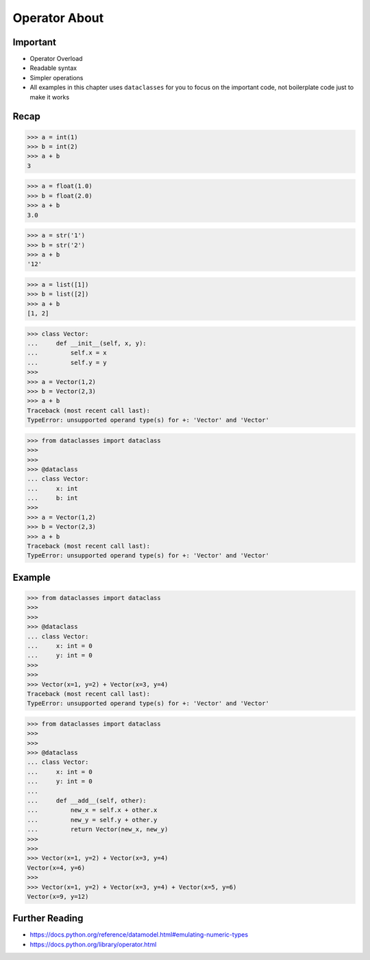 Operator About
==============


Important
---------
* Operator Overload
* Readable syntax
* Simpler operations
* All examples in this chapter uses ``dataclasses`` for you to focus
  on the important code, not boilerplate code just to make it works


Recap
-----
>>> a = int(1)
>>> b = int(2)
>>> a + b
3

>>> a = float(1.0)
>>> b = float(2.0)
>>> a + b
3.0

>>> a = str('1')
>>> b = str('2')
>>> a + b
'12'

>>> a = list([1])
>>> b = list([2])
>>> a + b
[1, 2]

>>> class Vector:
...     def __init__(self, x, y):
...         self.x = x
...         self.y = y
>>>
>>> a = Vector(1,2)
>>> b = Vector(2,3)
>>> a + b
Traceback (most recent call last):
TypeError: unsupported operand type(s) for +: 'Vector' and 'Vector'

>>> from dataclasses import dataclass
>>>
>>>
>>> @dataclass
... class Vector:
...     x: int
...     b: int
>>>
>>> a = Vector(1,2)
>>> b = Vector(2,3)
>>> a + b
Traceback (most recent call last):
TypeError: unsupported operand type(s) for +: 'Vector' and 'Vector'


Example
-------
>>> from dataclasses import dataclass
>>>
>>>
>>> @dataclass
... class Vector:
...     x: int = 0
...     y: int = 0
>>>
>>>
>>> Vector(x=1, y=2) + Vector(x=3, y=4)
Traceback (most recent call last):
TypeError: unsupported operand type(s) for +: 'Vector' and 'Vector'

>>> from dataclasses import dataclass
>>>
>>>
>>> @dataclass
... class Vector:
...     x: int = 0
...     y: int = 0
...
...     def __add__(self, other):
...         new_x = self.x + other.x
...         new_y = self.y + other.y
...         return Vector(new_x, new_y)
>>>
>>>
>>> Vector(x=1, y=2) + Vector(x=3, y=4)
Vector(x=4, y=6)
>>>
>>> Vector(x=1, y=2) + Vector(x=3, y=4) + Vector(x=5, y=6)
Vector(x=9, y=12)


Further Reading
---------------
* https://docs.python.org/reference/datamodel.html#emulating-numeric-types
* https://docs.python.org/library/operator.html
